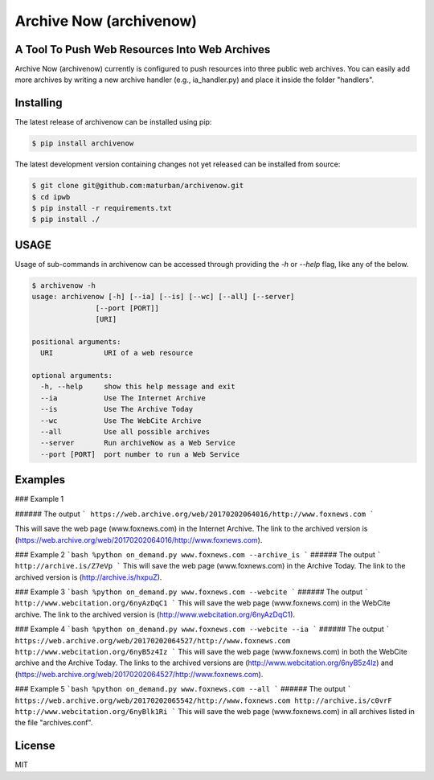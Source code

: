 Archive Now (archivenow)
=============================
A Tool To Push Web Resources Into Web Archives
---------------------------------------

Archive Now (archivenow) currently is configured to push resources into three public web archives. You can easily add more archives by writing a new archive handler (e.g., ia_handler.py) and place it inside the folder "handlers".

Installing
----------
The latest release of archivenow can be installed using pip:

.. code-block:: bash

      $ pip install archivenow

The latest development version containing changes not yet released can be installed from source:

.. code-block:: bash
      
      $ git clone git@github.com:maturban/archivenow.git
      $ cd ipwb
      $ pip install -r requirements.txt
      $ pip install ./

USAGE
-------------
Usage of sub-commands in archivenow can be accessed through providing the `-h` or `--help` flag, like any of the below.

.. code-block:: bash


      $ archivenow -h
      usage: archivenow [-h] [--ia] [--is] [--wc] [--all] [--server]
                     [--port [PORT]]
                     [URI]

      positional arguments:
        URI            URI of a web resource

      optional arguments:
        -h, --help     show this help message and exit
        --ia           Use The Internet Archive
        --is           Use The Archive Today
        --wc           Use The WebCite Archive
        --all          Use all possible archives
        --server       Run archiveNow as a Web Service
        --port [PORT]  port number to run a Web Service
  
Examples
--------

### Example 1

.. code-block:: bash
     $ on_demand www.foxnews.com --ia 


###### The output
```
https://web.archive.org/web/20170202064016/http://www.foxnews.com
```

This will save the web page (www.foxnews.com) in the Internet Archive. The link to the archived version is (https://web.archive.org/web/20170202064016/http://www.foxnews.com).

### Example 2
```bash
%python on_demand.py www.foxnews.com --archive_is
```
###### The output
```
http://archive.is/Z7eVp
```
This will save the web page (www.foxnews.com) in the Archive Today. The link to the archived version is (http://archive.is/hxpuZ).

### Example 3
```bash
%python on_demand.py www.foxnews.com --webcite
```
###### The output
```
http://www.webcitation.org/6nyAzDqC1
```
This will save the web page (www.foxnews.com) in the WebCite archive. The link to the archived version is (http://www.webcitation.org/6nyAzDqC1).

### Example 4
```bash
%python on_demand.py www.foxnews.com --webcite --ia
```
###### The output
```
https://web.archive.org/web/20170202064527/http://www.foxnews.com
http://www.webcitation.org/6nyB5z4Iz
```
This will save the web page (www.foxnews.com) in both the WebCite archive and the Archive Today. The links to the archived versions are (http://www.webcitation.org/6nyB5z4Iz) and (https://web.archive.org/web/20170202064527/http://www.foxnews.com).


### Example 5
```bash
%python on_demand.py www.foxnews.com --all
```
###### The output
```
https://web.archive.org/web/20170202065542/http://www.foxnews.com
http://archive.is/c0vrF
http://www.webcitation.org/6nyBlk1Ri
```
This will save the web page (www.foxnews.com) in all archives listed in the file "archives.conf".

License
---------
MIT

